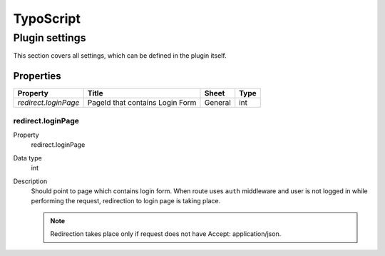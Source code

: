 .. ==================================================
.. FOR YOUR INFORMATION
.. --------------------------------------------------
.. -*- coding: utf-8 -*- with BOM.

.. _ts:

TypoScript
==========

Plugin settings
---------------
This section covers all settings, which can be defined in the plugin itself.

Properties
^^^^^^^^^^

.. container:: ts-properties

	==================================== ====================================== ============== ===============
	Property                             Title                                  Sheet          Type
	==================================== ====================================== ============== ===============
	`redirect.loginPage`                  PageId that contains Login Form       General         int
	==================================== ====================================== ============== ===============

redirect.loginPage
"""""""""
.. container:: table-row

   Property
         redirect.loginPage
   Data type
         int
   Description
         Should point to page which contains login form. When route uses ``auth`` middleware
         and user is not logged in while performing the request, redirection to login page is taking place.

         .. note:: Redirection takes place only if request does not have Accept: application/json.
